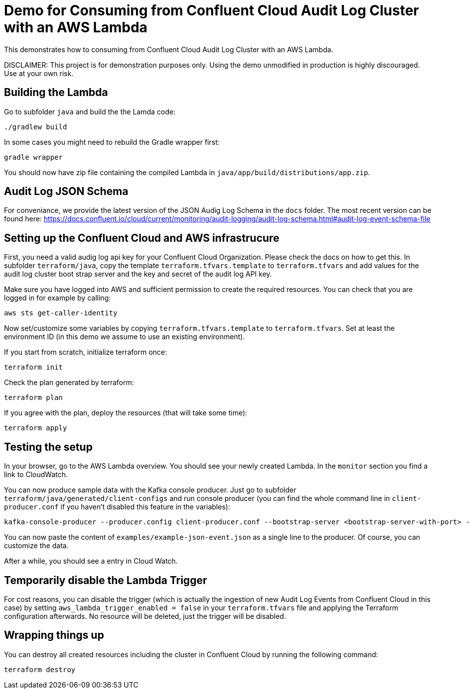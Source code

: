 = Demo for Consuming from Confluent Cloud Audit Log Cluster with an AWS Lambda

This demonstrates how to consuming from Confluent Cloud Audit Log Cluster with an AWS Lambda.

DISCLAIMER: This project is for demonstration purposes only. Using the demo unmodified in production is highly discouraged. Use at your own risk.

== Building the Lambda

Go to subfolder `java` and build the the Lamda code:

```shell
./gradlew build
```

In some cases you might need to rebuild the Gradle wrapper first:

```shell
gradle wrapper
```

You should now have zip file containing the compiled Lambda in `java/app/build/distributions/app.zip`.

== Audit Log JSON Schema

For conveniance, we provide the latest version of the JSON Audig Log Schema in the `docs` folder.
The most recent version can be found here: https://docs.confluent.io/cloud/current/monitoring/audit-logging/audit-log-schema.html#audit-log-event-schema-file

== Setting up the Confluent Cloud and AWS infrastrucure

First, you need a valid audig log api key for your Confluent Cloud Organization. Please check the docs on how to get this. In subfolder `terraform/java`, copy the template `terraform.tfvars.template` to `terraform.tfvars` and add values for the audit log cluster boot strap server and the key and secret of the audit log API key.

Make sure you have logged into AWS and sufficient permission to create the required resources. You can check that you are logged in for example by calling:

```shell
aws sts get-caller-identity
```

Now set/customize some variables by copying `terraform.tfvars.template` to `terraform.tfvars`. Set at least the environment ID (in this demo we assume to use an existing environment).

If you start from scratch, initialize terraform once:

```shell
terraform init
```

Check the plan generated by terraform:

```shell
terraform plan
```

If you agree with the plan, deploy the resources (that will take some time):

```shell
terraform apply
```

== Testing the setup

In your browser, go to the AWS Lambda overview. You should see your newly created Lambda. In the `monitor` section you find a link to CloudWatch.

You can now produce sample data with the Kafka console producer. Just go to subfolder `terraform/java/generated/client-configs` and run console producer (you can find the whole command line in `client-producer.conf` if you haven't disabled this feature in the variables):

```shell
kafka-console-producer --producer.config client-producer.conf --bootstrap-server <bootstrap-server-with-port> --topic test
```

You can now paste the content of `examples/example-json-event.json` as a single line to the producer. Of course, you can customize the data.

After a while, you should see a entry in Cloud Watch.

== Temporarily disable the Lambda Trigger

For cost reasons, you can disable the trigger (which is actually the ingestion of new Audit Log Events from Confluent Cloud in this case) by setting `aws_lambda_trigger_enabled = false` in your `terraform.tfvars` file and applying the Terraform configuration afterwards. No resource will be deleted, just the trigger will be disabled.

== Wrapping things up

You can destroy all created resources including the cluster in Confluent Cloud by running the following command:

```shell
terraform destroy
```
